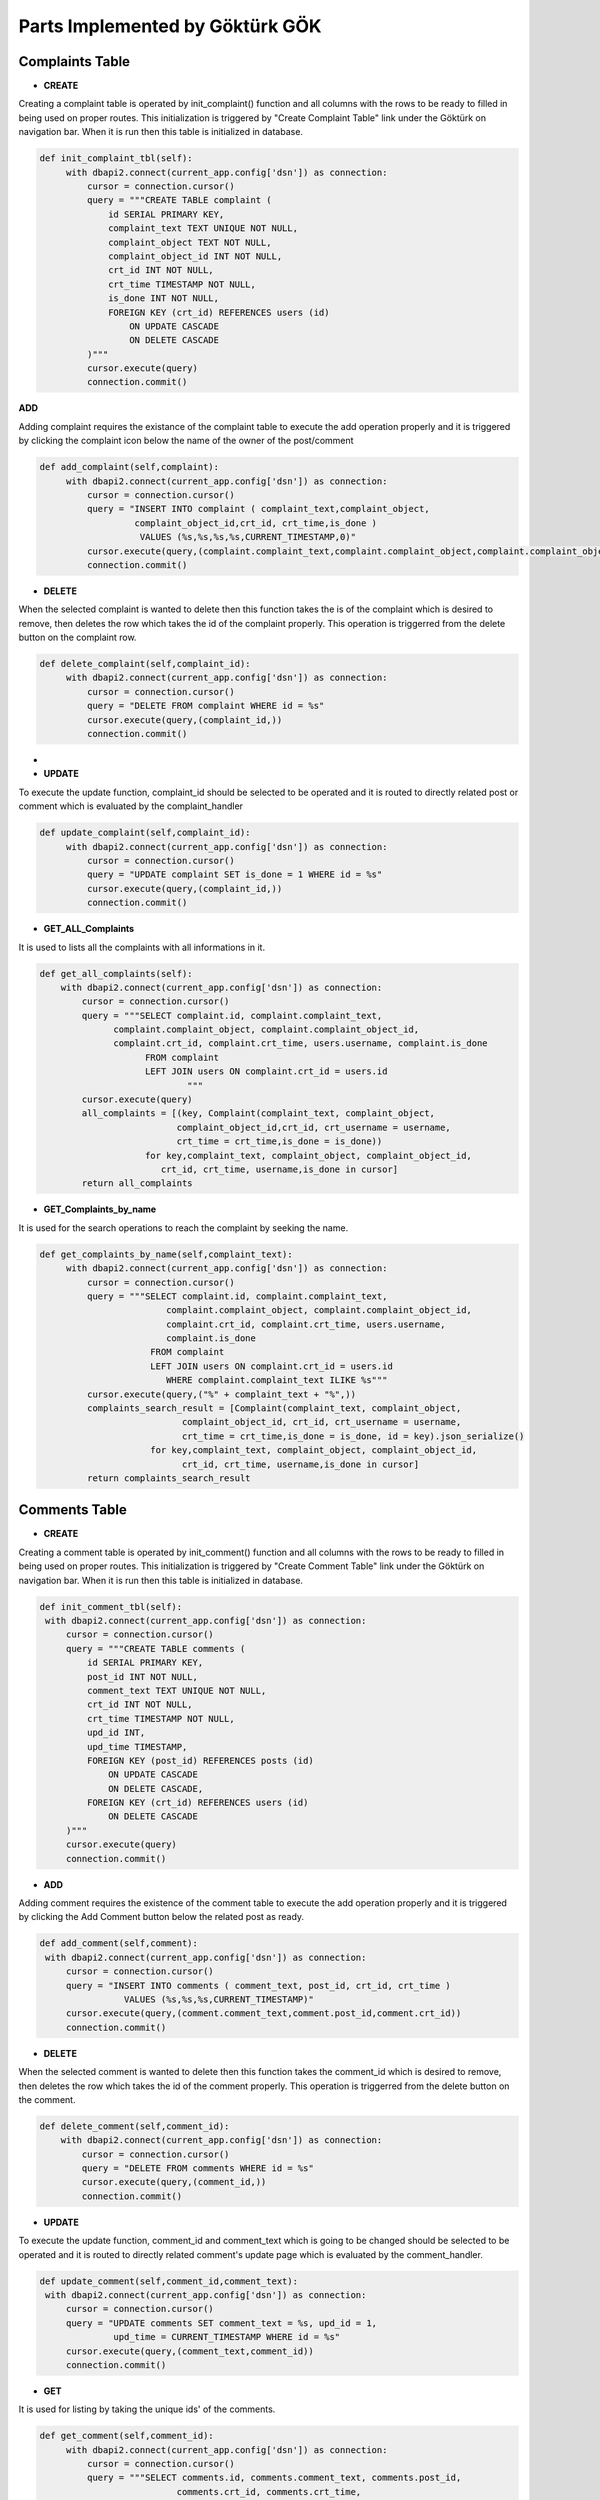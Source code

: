 Parts Implemented by Göktürk GÖK
================================


Complaints Table
----------------

- **CREATE**

Creating a complaint table is operated by init_complaint() function and all columns with the rows to be ready to filled in being used on proper routes. This initialization is triggered by "Create Complaint Table" link under the Göktürk on navigation bar.
When it is run then this table is initialized in database.

.. code-block:: python

   def init_complaint_tbl(self):
        with dbapi2.connect(current_app.config['dsn']) as connection:
            cursor = connection.cursor()
            query = """CREATE TABLE complaint (
                id SERIAL PRIMARY KEY,
                complaint_text TEXT UNIQUE NOT NULL,
                complaint_object TEXT NOT NULL,
                complaint_object_id INT NOT NULL,
                crt_id INT NOT NULL,
                crt_time TIMESTAMP NOT NULL,
                is_done INT NOT NULL,
                FOREIGN KEY (crt_id) REFERENCES users (id)
                    ON UPDATE CASCADE
                    ON DELETE CASCADE
            )"""
            cursor.execute(query)
            connection.commit()

**ADD**

Adding complaint requires the existance of the complaint table to execute the add operation properly and it is triggered by clicking the complaint icon below the name of the owner of the post/comment

.. code-block:: python

   def add_complaint(self,complaint):
        with dbapi2.connect(current_app.config['dsn']) as connection:
            cursor = connection.cursor()
            query = "INSERT INTO complaint ( complaint_text,complaint_object,
                     complaint_object_id,crt_id, crt_time,is_done )
                      VALUES (%s,%s,%s,%s,CURRENT_TIMESTAMP,0)"
            cursor.execute(query,(complaint.complaint_text,complaint.complaint_object,complaint.complaint_object_id,complaint.crt_id))
            connection.commit()


- **DELETE**
When the selected complaint is wanted to delete then this function takes the is of the complaint which is desired to remove, then deletes the row which takes the id of the complaint properly.
This operation is triggerred from the delete button on the complaint row.

.. code-block:: python

   def delete_complaint(self,complaint_id):
        with dbapi2.connect(current_app.config['dsn']) as connection:
            cursor = connection.cursor()
            query = "DELETE FROM complaint WHERE id = %s"
            cursor.execute(query,(complaint_id,))
            connection.commit()


-
- **UPDATE**

To execute the update function, complaint_id should be selected to be operated and it is routed to directly related post or comment which is evaluated by the complaint_handler

.. code-block:: python

   def update_complaint(self,complaint_id):
        with dbapi2.connect(current_app.config['dsn']) as connection:
            cursor = connection.cursor()
            query = "UPDATE complaint SET is_done = 1 WHERE id = %s"
            cursor.execute(query,(complaint_id,))
            connection.commit()


- **GET_ALL_Complaints**
It is used to lists all the complaints with all informations in it.

.. code-block:: python

    def get_all_complaints(self):
        with dbapi2.connect(current_app.config['dsn']) as connection:
            cursor = connection.cursor()
            query = """SELECT complaint.id, complaint.complaint_text,
                  complaint.complaint_object, complaint.complaint_object_id,
                  complaint.crt_id, complaint.crt_time, users.username, complaint.is_done
                        FROM complaint
                        LEFT JOIN users ON complaint.crt_id = users.id
                                """
            cursor.execute(query)
            all_complaints = [(key, Complaint(complaint_text, complaint_object,
                              complaint_object_id,crt_id, crt_username = username,
                              crt_time = crt_time,is_done = is_done))
                        for key,complaint_text, complaint_object, complaint_object_id,
                           crt_id, crt_time, username,is_done in cursor]
            return all_complaints

- **GET_Complaints_by_name**

It is used for the search operations to reach the complaint by seeking the name.

.. code-block:: python

   def get_complaints_by_name(self,complaint_text):
        with dbapi2.connect(current_app.config['dsn']) as connection:
            cursor = connection.cursor()
            query = """SELECT complaint.id, complaint.complaint_text,
                           complaint.complaint_object, complaint.complaint_object_id,
                           complaint.crt_id, complaint.crt_time, users.username,
                           complaint.is_done
                        FROM complaint
                        LEFT JOIN users ON complaint.crt_id = users.id
                           WHERE complaint.complaint_text ILIKE %s"""
            cursor.execute(query,("%" + complaint_text + "%",))
            complaints_search_result = [Complaint(complaint_text, complaint_object,
                              complaint_object_id, crt_id, crt_username = username,
                              crt_time = crt_time,is_done = is_done, id = key).json_serialize()
                        for key,complaint_text, complaint_object, complaint_object_id,
                              crt_id, crt_time, username,is_done in cursor]
            return complaints_search_result



Comments Table
--------------

- **CREATE**

Creating a comment table is operated by init_comment() function and all columns with the rows to be ready to filled in being used on proper routes. This initialization is triggered by "Create Comment Table" link under the Göktürk on navigation bar.
When it is run then this table is initialized in database.

.. code-block:: python

       def init_comment_tbl(self):
        with dbapi2.connect(current_app.config['dsn']) as connection:
            cursor = connection.cursor()
            query = """CREATE TABLE comments (
                id SERIAL PRIMARY KEY,
                post_id INT NOT NULL,
                comment_text TEXT UNIQUE NOT NULL,
                crt_id INT NOT NULL,
                crt_time TIMESTAMP NOT NULL,
                upd_id INT,
                upd_time TIMESTAMP,
                FOREIGN KEY (post_id) REFERENCES posts (id)
                    ON UPDATE CASCADE
                    ON DELETE CASCADE,
                FOREIGN KEY (crt_id) REFERENCES users (id)
                    ON DELETE CASCADE
            )"""
            cursor.execute(query)
            connection.commit()

- **ADD**

Adding comment requires the existence of the comment table to execute the add operation properly and it is triggered by clicking the Add Comment button below the related post as ready.


.. code-block:: python

       def add_comment(self,comment):
        with dbapi2.connect(current_app.config['dsn']) as connection:
            cursor = connection.cursor()
            query = "INSERT INTO comments ( comment_text, post_id, crt_id, crt_time )
                       VALUES (%s,%s,%s,CURRENT_TIMESTAMP)"
            cursor.execute(query,(comment.comment_text,comment.post_id,comment.crt_id))
            connection.commit()

- **DELETE**

When the selected comment is wanted to delete then this function takes the comment_id which is desired to remove, then deletes the row which takes the id of the comment properly.
This operation is triggerred from the delete button on the comment.

.. code-block:: python

    def delete_comment(self,comment_id):
        with dbapi2.connect(current_app.config['dsn']) as connection:
            cursor = connection.cursor()
            query = "DELETE FROM comments WHERE id = %s"
            cursor.execute(query,(comment_id,))
            connection.commit()


- **UPDATE**

To execute the update function, comment_id and comment_text which is going to be changed should be selected to be operated and it is routed to directly related comment's update page which is evaluated by the comment_handler.


.. code-block:: python

       def update_comment(self,comment_id,comment_text):
        with dbapi2.connect(current_app.config['dsn']) as connection:
            cursor = connection.cursor()
            query = "UPDATE comments SET comment_text = %s, upd_id = 1,
                     upd_time = CURRENT_TIMESTAMP WHERE id = %s"
            cursor.execute(query,(comment_text,comment_id))
            connection.commit()


- **GET**

It is used for listing by taking the unique ids' of the comments.


.. code-block:: python

   def get_comment(self,comment_id):
        with dbapi2.connect(current_app.config['dsn']) as connection:
            cursor = connection.cursor()
            query = """SELECT comments.id, comments.comment_text, comments.post_id,
                             comments.crt_id, comments.crt_time,
                        comments.upd_id, comments.upd_time
                            FROM comments WHERE comments.id = %s """

            cursor.execute(query,(comment_id,))
            key,comment_text, post_id, crt_id, crt_time, upd_id, upd_time =  cursor.fetchone()
            return Comment(comment_text ,post_id , crt_id = crt_id,
                     crt_time = crt_time, upd_id = upd_id, upd_time = upd_time, id = key)


- **GET_comment_counter**

This is used to display on number of comments button as the number of comments.

.. code-block:: python

   def get_comment_counter(self,post_id):
        with dbapi2.connect(current_app.config['dsn']) as connection:
            cursor = connection.cursor()
            query = """SELECT COUNT(id)
                            FROM comments WHERE post_id = %s
                                """
            cursor.execute(query,(post_id,))
            comment_counter = cursor.fetchone()[0];
            return comment_counter



pLikes (Post Likes) Relation
----------------------------

- **CREATE**

Creating a pLikes table is operated by init_post_like_tbl() function and all columns with the rows to be ready to filled in being used on proper routes. This initialization is triggered by "Create pLike Table" link under the Göktürk on navigation bar.
When it is run then this table is initialized in database.

.. code-block:: python

    def init_post_like_tbl(self):
        with dbapi2.connect(current_app.config['dsn']) as connection:
            cursor = connection.cursor()
            query = """CREATE TABLE pLikes (
                user_id SERIAL NOT NULL,
                post_id SERIAL NOT NULL,
                PRIMARY KEY (user_id,post_id),
                FOREIGN KEY (post_id) REFERENCES posts (id)
                    ON DELETE CASCADE,
                FOREIGN KEY (user_id) REFERENCES users (id)
                    ON DELETE CASCADE
            )"""
            cursor.execute(query)
            connection.commit()

- **ADD**

Adding likes of posts requires the existence of the pLikes table to execute the add operation properly and it is triggered by clicking the yellow like button to also keep the number of like post have below the related post as ready.

.. code-block:: python

    def add_post_like(self, PostLike):
         with dbapi2.connect(current_app.config['dsn']) as connection:
             cursor = connection.cursor()
             query = "INSERT INTO pLikes (user_id,post_id) VALUES (%s,%s)"
             cursor.execute(query,(PostLike.user_id,PostLike.post_id))
             connection.commit()

- **DELETE**

When the selected like is wanted to delete then this function takes the PostLike object which is desired to remove, then deletes the row which takes the id of the comment properly.
This operation is triggerred from the click the like button which operates by "unlike" on the post.

.. code-block:: python

    def delete_post_like(self,PostLike):
        with dbapi2.connect(current_app.config['dsn']) as connection:
            cursor = connection.cursor()
            query = "DELETE FROM pLikes WHERE post_id = %s AND user_id = %s"
            cursor.execute(query,(PostLike.post_id,PostLike.user_id))
            connection.commit()


- **Get_all_post_like**

This part is used to display the number of likes post have on the like button on posts.

.. code-block:: python

   def get_all_post_like(self,post_id):
        with dbapi2.connect(current_app.config['dsn']) as connection:
            cursor = connection.cursor()
            query = "SELECT COUNT(user_id) FROM pLikes WHERE post_id = %s"
            cursor.execute(query,(post_id,))
            all_post_likes = cursor.fetchone()[0]
            return all_post_likes